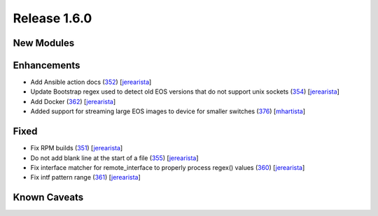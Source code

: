 Release 1.6.0
-------------

New Modules
^^^^^^^^^^^

Enhancements
^^^^^^^^^^^^

* Add Ansible action docs (`352 <https://github.com/arista-eosplus/ztpserver/pull/352>`_) [`jerearista <https://github.com/jerearista>`_]
* Update Bootstrap regex used to detect old EOS versions that do not support unix sockets (`354 <https://github.com/arista-eosplus/ztpserver/pull/354>`_) [`jerearista <https://github.com/jerearista>`_]
* Add Docker (`362 <https://github.com/arista-eosplus/ztpserver/pull/362>`_) [`jerearista <https://github.com/jerearista>`_]
* Added support for streaming large EOS images to device for smaller switches (`376 <https://github.com/arista-eosplus/ztpserver/pull/376>`_) [`mhartista <https://github.com/mharista>`_]

Fixed
^^^^^

* Fix RPM builds (`351 <https://github.com/arista-eosplus/ztpserver/pull/351>`_) [`jerearista <https://github.com/jerearista>`_]
* Do not add blank line at the start of a file (`355 <https://github.com/arista-eosplus/ztpserver/pull/355>`_) [`jerearista <https://github.com/jerearista>`_]
* Fix interface matcher for remote_interface to properly process regex() values (`360 <https://github.com/arista-eosplus/ztpserver/pull/360>`_) [`jerearista <https://github.com/jerearista>`_]
* Fix intf pattern range (`361 <https://github.com/arista-eosplus/ztpserver/pull/361>`_) [`jerearista <https://github.com/jerearista>`_]

Known Caveats
^^^^^^^^^^^^^
